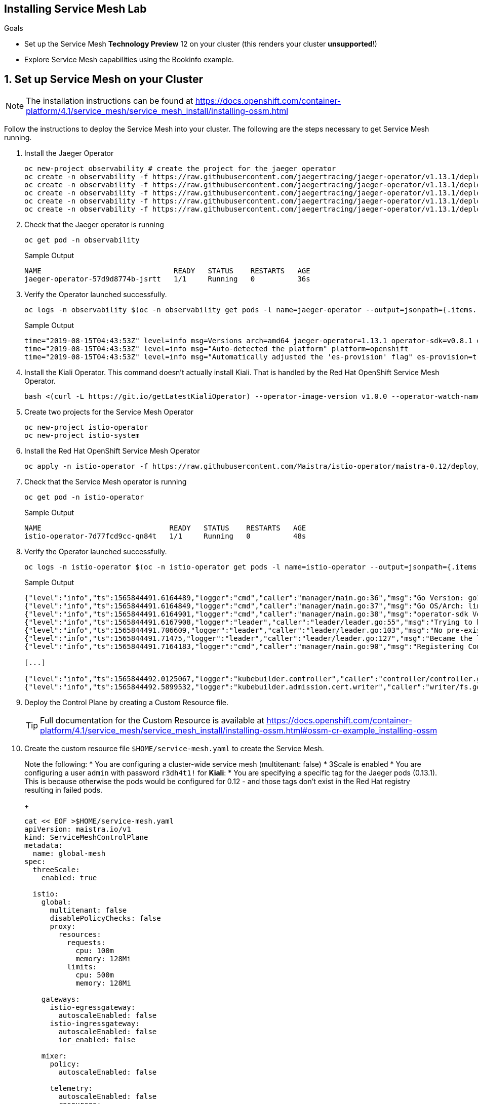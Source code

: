 == Installing Service Mesh Lab

.Goals

* Set up the Service Mesh *Technology Preview* 12 on your cluster (this renders your cluster *unsupported*!)
* Explore Service Mesh capabilities using the Bookinfo example.

[[labexercises]]
:numbered:

== Set up Service Mesh on your Cluster

[NOTE]
The installation instructions can be found at https://docs.openshift.com/container-platform/4.1/service_mesh/service_mesh_install/installing-ossm.html

Follow the instructions to deploy the Service Mesh into your cluster. The following are the steps necessary to get Service Mesh running.

. Install the Jaeger Operator
+
[source,sh]
----
oc new-project observability # create the project for the jaeger operator
oc create -n observability -f https://raw.githubusercontent.com/jaegertracing/jaeger-operator/v1.13.1/deploy/crds/jaegertracing_v1_jaeger_crd.yaml
oc create -n observability -f https://raw.githubusercontent.com/jaegertracing/jaeger-operator/v1.13.1/deploy/service_account.yaml
oc create -n observability -f https://raw.githubusercontent.com/jaegertracing/jaeger-operator/v1.13.1/deploy/role.yaml
oc create -n observability -f https://raw.githubusercontent.com/jaegertracing/jaeger-operator/v1.13.1/deploy/role_binding.yaml
oc create -n observability -f https://raw.githubusercontent.com/jaegertracing/jaeger-operator/v1.13.1/deploy/operator.yaml
----

. Check that the Jaeger operator is running
+
[source,sh]
----
oc get pod -n observability
----
+
.Sample Output
[source,texinfo]
----
NAME                               READY   STATUS    RESTARTS   AGE
jaeger-operator-57d9d8774b-jsrtt   1/1     Running   0          36s
----

. Verify the Operator launched successfully.
+
[source,sh]
----
oc logs -n observability $(oc -n observability get pods -l name=jaeger-operator --output=jsonpath={.items..metadata.name})
----
+
.Sample Output
[source,texinfo]
----
time="2019-08-15T04:43:53Z" level=info msg=Versions arch=amd64 jaeger-operator=1.13.1 operator-sdk=v0.8.1 os=linux version=go1.12.5
time="2019-08-15T04:43:53Z" level=info msg="Auto-detected the platform" platform=openshift
time="2019-08-15T04:43:53Z" level=info msg="Automatically adjusted the 'es-provision' flag" es-provision=true
----

. Install the Kiali Operator. This command doesn't actually install Kiali. That is handled by the Red Hat OpenShift Service Mesh Operator.
+
[source,sh]
----
bash <(curl -L https://git.io/getLatestKialiOperator) --operator-image-version v1.0.0 --operator-watch-namespace '**' --accessible-namespaces '**' --operator-install-kiali false
----

. Create two projects for the Service Mesh Operator
+
[source,sh]
----
oc new-project istio-operator
oc new-project istio-system
----

. Install the Red Hat OpenShift Service Mesh Operator
+
[source,sh]
----
oc apply -n istio-operator -f https://raw.githubusercontent.com/Maistra/istio-operator/maistra-0.12/deploy/servicemesh-operator.yaml
----

. Check that the Service Mesh operator is running
+
[source,sh]
----
oc get pod -n istio-operator
----
+
.Sample Output
[source,texinfo]
----
NAME                              READY   STATUS    RESTARTS   AGE
istio-operator-7d77fcd9cc-qn84t   1/1     Running   0          48s
----

. Verify the Operator launched successfully.
+
[source,sh]
----
oc logs -n istio-operator $(oc -n istio-operator get pods -l name=istio-operator --output=jsonpath={.items..metadata.name})
----
+
.Sample Output
[source,texinfo]
----
{"level":"info","ts":1565844491.6164489,"logger":"cmd","caller":"manager/main.go:36","msg":"Go Version: go1.12.6"}
{"level":"info","ts":1565844491.6164849,"logger":"cmd","caller":"manager/main.go:37","msg":"Go OS/Arch: linux/amd64"}
{"level":"info","ts":1565844491.6164901,"logger":"cmd","caller":"manager/main.go:38","msg":"operator-sdk Version: v0.2.1"}
{"level":"info","ts":1565844491.6167908,"logger":"leader","caller":"leader/leader.go:55","msg":"Trying to become the leader."}
{"level":"info","ts":1565844491.706609,"logger":"leader","caller":"leader/leader.go:103","msg":"No pre-existing lock was found."}
{"level":"info","ts":1565844491.71475,"logger":"leader","caller":"leader/leader.go:127","msg":"Became the leader."}
{"level":"info","ts":1565844491.7164183,"logger":"cmd","caller":"manager/main.go:90","msg":"Registering Components."}

[...]

{"level":"info","ts":1565844492.0125067,"logger":"kubebuilder.controller","caller":"controller/controller.go:153","msg":"Starting workers","Controller":"controlplane-controller","WorkerCount":1}
{"level":"info","ts":1565844492.5899532,"logger":"kubebuilder.admission.cert.writer","caller":"writer/fs.go:117","msg":"cert directory /tmp/cert doesn't exist, creating"}
----

. Deploy the Control Plane by creating a Custom Resource file.
+
[TIP]
Full documentation for the Custom Resource is available at https://docs.openshift.com/container-platform/4.1/service_mesh/service_mesh_install/installing-ossm.html#ossm-cr-example_installing-ossm
+
. Create the custom resource file `$HOME/service-mesh.yaml` to create the Service Mesh.
+
Note the following:
* You are configuring a cluster-wide service mesh (multitenant: false)
* 3Scale is enabled
* You are configuring a user `admin` with password `r3dh4t1!` for *Kiali*:
* You are specifying a specific tag for the Jaeger pods (0.13.1). This is because otherwise the pods would be configured for 0.12 - and those tags don't exist in the Red Hat registry resulting in failed pods.
+
[source,texinfo]
----
cat << EOF >$HOME/service-mesh.yaml
apiVersion: maistra.io/v1
kind: ServiceMeshControlPlane
metadata:
  name: global-mesh
spec:
  threeScale:
    enabled: true

  istio:
    global:
      multitenant: false
      disablePolicyChecks: false
      proxy:
        resources:
          requests:
            cpu: 100m
            memory: 128Mi
          limits:
            cpu: 500m
            memory: 128Mi

    gateways:
      istio-egressgateway:
        autoscaleEnabled: false
      istio-ingressgateway:
        autoscaleEnabled: false
        ior_enabled: false

    mixer:
      policy:
        autoscaleEnabled: false

      telemetry:
        autoscaleEnabled: false
        resources:
          requests:
            cpu: 100m
            memory: 1G
          limits:
            cpu: 500m
            memory: 4G

    pilot:
      autoscaleEnabled: false
      traceSampling: 100.0

    kiali:
      dashboard:
        user: admin
        passphrase: r3dh4t1!
    tracing:
      enabled: true
      jaeger:
        tag: 1.13.1
EOF
----

. Now create the Service Mesh installation.
+
[source,sh]
----
oc create -f $HOME/service-mesh.yaml -n istio-system
----

. Watch the progress of the deployment
+
[source,sh]
----
watch oc get pods -n istio-system
----
+
It will take a minute or two before pods start appearing and you may see some pods temporarily in `Error` and `CrashLoopBackoff` states - which should resolve itselve within a few seconds. The whole installation process can take more than 5 minutes.

. Once you see the following pods all running successfully, the service mesh has been installed successfully.
+
[source,texinfo,nowrap=true]
----
NAME                                      READY   STATUS    RESTARTS   AGE
elasticsearch-0                           1/1     Running   0          7m34s
grafana-694d54c786-5dgmm                  2/2     Running   0          4m44s
istio-citadel-7658c96954-ml58z            1/1     Running   0          8m12s
istio-egressgateway-d759556b8-6pdmf       1/1     Running   0          5m54s
istio-galley-7cf565999f-zjgx5             1/1     Running   0          7m2s
istio-ingressgateway-bc97545d5-jx8ng      1/1     Running   0          5m53s
istio-pilot-756c96bbfc-j8gft              2/2     Running   0          6m27s
istio-policy-f78b45cb5-h6rkk              2/2     Running   0          6m39s
istio-sidecar-injector-5bccb75987-qbgp8   1/1     Running   0          5m1s
istio-telemetry-f4c6f99d6-vl2q2           2/2     Running   0          6m39s
jaeger-collector-7f4fcf6c95-9nkd7         1/1     Running   2          7m34s
jaeger-query-847887c557-g2r5h             3/3     Running   2          7m34s
kiali-54ff784b57-dc7nc                    1/1     Running   0          4m5s
prometheus-7b89468cf6-6jvzx               2/2     Running   0          7m56s
----

. Examine the created routes in the `istio-system` project
+
[source,sh]
----
oc get routes -n istio-system
----
+
.Sample Output
[source,texinfo,nowrap=true]
----
NAME                   HOST/PORT                                                                   PATH   SERVICES               PORT    TERMINATION   WILDCARD
grafana                grafana-istio-system.apps.cluster-1d1a.sandbox21.opentlc.com                       grafana                <all>   reencrypt     None
istio-ingressgateway   istio-ingressgateway-istio-system.apps.cluster-1d1a.sandbox21.opentlc.com          istio-ingressgateway   80                    None
jaeger                 jaeger-istio-system.apps.cluster-1d1a.sandbox21.opentlc.com                        jaeger-query           <all>   reencrypt     None
kiali                  kiali-istio-system.apps.cluster-1d1a.sandbox21.opentlc.com                         kiali                  <all>   reencrypt     None
prometheus             prometheus-istio-system.apps.cluster-1d1a.sandbox21.opentlc.com                    prometheus             <all>   reencrypt     None
tracing                tracing-istio-system.apps.cluster-1d1a.sandbox21.opentlc.com                       tracing                <all>   edge          None
----

. You will see routes for *Grafana*, *Prometheus* and *Kiali* amongst others.

. Open the *Kiali* Interface in a web browser using the kiali route (making sure to use `https`). Use 'admin' as the user id and 'r3dh4t1!' as the password to log in.

== Bookinfo Tutorial

Now that the service mesh is successfully deployed on your cluster you can follow the *Bookinfo* tutorial to explore the various capabilities that Istio offers.

You can find the tutorial at https://docs.openshift.com/container-platform/4.1/service_mesh/service_mesh_install/ossm-example-bookinfo.html.